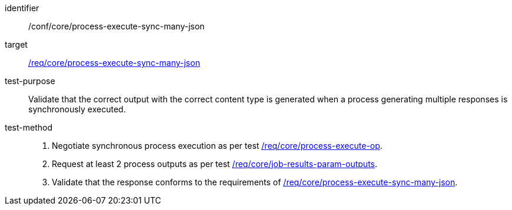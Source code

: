 [[ats_core_process-execute-sync-many-json]]

[abstract_test]
====
[%metadata]
identifier:: /conf/core/process-execute-sync-many-json
target:: <<req_core_process-execute-sync-many-json,/req/core/process-execute-sync-many-json>>
test-purpose:: Validate that the correct output with the correct content type is generated when a process generating multiple responses is synchronously executed.
test-method::
+
--
1. Negotiate synchronous process execution as per test <<ats_core_process-execute-auto-execution-mode,/req/core/process-execute-op>>.

2. Request at least 2 process outputs as per test <<ats_core_job-results-param-outputs,/req/core/job-results-param-outputs>>.

3. Validate that the response conforms to the requirements of <<req_core_process-execute-sync-many-json,/req/core/process-execute-sync-many-json>>.
--
====
